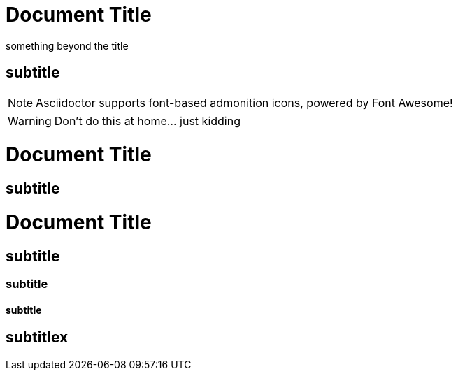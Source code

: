 = Document Title

something beyond the title

== subtitle

:icons: font

NOTE: Asciidoctor supports font-based admonition icons, powered by Font Awesome!

WARNING: Don't do this at home... just kidding

= Document Title

== subtitle


= Document Title

== subtitle
=== subtitle
==== subtitle
== subtitlex
